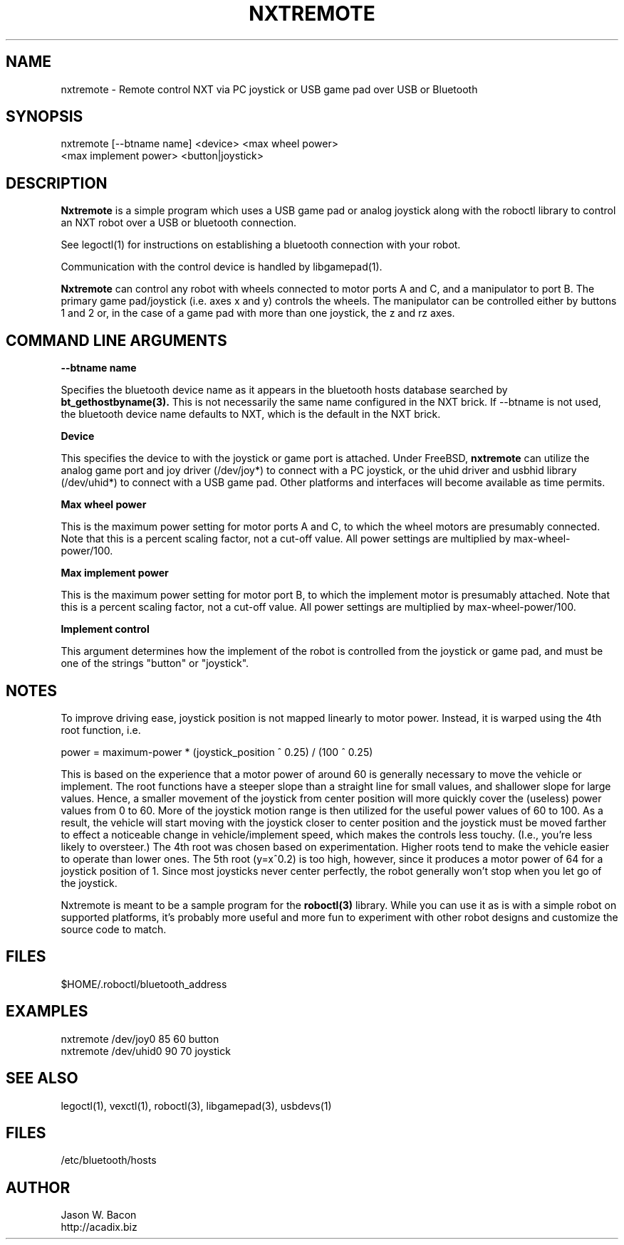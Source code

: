 .TH NXTREMOTE 1
.SH NAME    \" Section header
.PP

nxtremote \- Remote control NXT via PC joystick or USB game pad
over USB or Bluetooth

\" Convention:
\" Underline anything that is typed verbatim - commands, etc.
.SH SYNOPSIS
.PP
.nf 
.na 
nxtremote [--btname name] <device> <max wheel power>
    <max implement power> <button|joystick>
.ad
.fi

\" Optional sections
.SH "DESCRIPTION"

.B Nxtremote
is a simple program which uses a USB game pad or analog
joystick along with the roboctl library to control an NXT robot
over a USB or bluetooth connection.

See legoctl(1) for instructions
on establishing a bluetooth connection with your robot.

Communication with the control device is handled by libgamepad(1).

.B Nxtremote
can control any robot with wheels connected to motor ports A and C, and a
manipulator to port B.  The primary game pad/joystick (i.e.
axes x and y) controls the wheels. The manipulator can be controlled either
by buttons 1 and 2 or, in the case of a game pad with more than one
joystick, the z and rz axes.

.SH "COMMAND LINE ARGUMENTS"

.B "--btname name"

Specifies the bluetooth device name as it appears in the bluetooth
hosts database searched by
.B bt_gethostbyname(3).
This is not necessarily the same name configured in the NXT brick.
If --btname is not used, the bluetooth device name defaults to NXT,
which is the default in the NXT brick.

.B "Device"

This specifies the device to with the joystick or game port is attached.
Under FreeBSD,
.B nxtremote
can utilize the analog game port and joy driver (/dev/joy*) to connect
with a PC joystick, or the uhid driver and usbhid library (/dev/uhid*)
to connect with a USB game pad.
Other platforms and interfaces will become available as time permits.

.B "Max wheel power"

This is the maximum power setting for motor ports A and C, to which the
wheel motors are presumably connected.  Note that this
is a percent scaling factor, not a cut-off value.  All power settings are
multiplied by max-wheel-power/100.

.B "Max implement power"

This is the maximum power setting for motor port B, to which the implement
motor is presumably attached.  Note that this
is a percent scaling factor, not a cut-off value.  All power settings are
multiplied by max-wheel-power/100.

.B "Implement control"

This argument determines how the implement of the robot is controlled
from the joystick or game pad, and must be one of the strings
"button" or "joystick".

.SH NOTES

To improve driving ease, joystick position is not mapped linearly to
motor power.  Instead, it is warped using the 4th root function, i.e.

power = maximum-power * (joystick_position ^ 0.25) / (100 ^ 0.25)

This is based on the experience that a motor power of around 60 is
generally necessary to move the vehicle or implement.  The root functions
have a steeper slope than a straight line for small values, and shallower
slope for large values.  Hence, a smaller movement of the
joystick from center position will more quickly cover the (useless) power
values from 0 to 60.  More of the joystick motion range is
then utilized for the useful power values of 60 to 100.  As a result,
the vehicle will start moving with the joystick closer to center position
and the joystick must be moved farther to effect a noticeable
change in vehicle/implement speed, which makes the controls less touchy.
(I.e., you're less likely to oversteer.)
The 4th root was chosen based on experimentation.  Higher roots tend to
make the vehicle easier to operate than lower ones.  The 5th root
(y=x^0.2) is too high, however, since it produces a motor power of 64
for a joystick position of 1.  Since most joysticks never center perfectly,
the robot generally won't stop when you let go of the joystick.

Nxtremote is meant to be a sample program for the
.B roboctl(3)
library.  While you can use it as is with a simple robot on supported
platforms, it's probably
more useful and more fun to experiment with other robot designs and
customize the source code to match.

.SH FILES
.nf
.na
$HOME/.roboctl/bluetooth_address
.ad
.fi

.SH EXAMPLES
.nf
.na
nxtremote /dev/joy0 85 60 button
nxtremote /dev/uhid0 90 70 joystick
.ad
.fi

.SH "SEE ALSO"
legoctl(1), vexctl(1), roboctl(3), libgamepad(3), usbdevs(1)

.SH FILES
/etc/bluetooth/hosts

.SH AUTHOR
.nf
.na
Jason W. Bacon
http://acadix.biz

